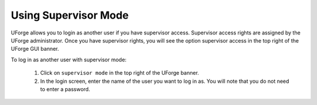 .. Copyright 2017 FUJITSU LIMITED

.. _supervisor-mode:

Using Supervisor Mode
---------------------

UForge allows you to login as another user if you have supervisor access. Supervisor access rights are assigned by the UForge administrator. Once you have supervisor rights, you will see the option supervisor access in the top right of the UForge GUI banner.

To log in as another user with supervisor mode: 

  1. Click on ``supervisor mode`` in the top right of the UForge banner.
  2. In the login screen, enter the name of the user you want to log in as. You will note that you do not need to enter a password.

  .. image: /images/supervisor-mode.jpg
